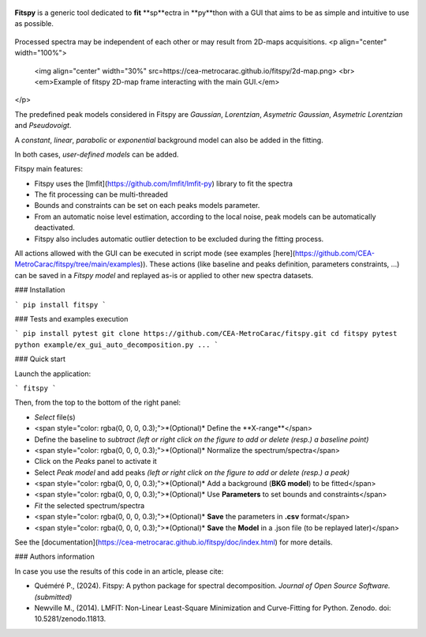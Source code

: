 |docs|_  |github|_  |pypi|_ 

.. |docs| image:: https://img.shields.io/badge/%F0%9F%95%AE-docs-green.svg
.. _docs: https://cea-metrocarac.github.io/fitspy/doc/index.html

.. |github| image:: https://img.shields.io/badge/GitHub-GPL--3.0-informational
.. _github: https://github.dev/CEA-MetroCarac/fitspy

.. |pypi| image:: https://badge.fury.io/py/libertem.svg
.. _pypi: https://pypi.org/project/fitspy/



.. figure::  https://cea-metrocarac.github.io/fitspy/logo.png
   :align:   center
   :width:   250

.. raw:: html

   <br>

**Fitspy** is a generic tool dedicated to **fit** **sp**ectra in **py**thon
with a GUI that aims to be as simple and intuitive to use as possible.


.. figure::  https://cea-metrocarac.github.io/fitspy/fitspy.png
   :align:   center
   :width:   75%

.. raw:: html

   <br>

Processed spectra may be independent of each other or may result from 2D-maps
acquisitions.
<p align="center" width="100%">
    <img align="center" width="30%" src=https://cea-metrocarac.github.io/fitspy/2d-map.png> <br>
    <em>Example of fitspy 2D-map frame interacting with the main GUI.</em> 

</p>

The predefined peak models considered in Fitspy are  `Gaussian`, `Lorentzian`, `Asymetric Gaussian`, `Asymetric Lorentzian` and `Pseudovoigt`.

A `constant`, `linear`, `parabolic` or `exponential` background model can also be added in the fitting.

In both cases, `user-defined models` can be added.

Fitspy main features:

- Fitspy uses the [lmfit](https://github.com/lmfit/lmfit-py) library to fit the spectra
- The fit processing can be multi-threaded
- Bounds and constraints can be set on each peaks models parameter.
- From an automatic noise level estimation, according to the local noise, peak models can be automatically deactivated.
- Fitspy also includes automatic outlier detection to be excluded during the fitting process.

All actions allowed with the GUI can be executed in script mode (see examples [here](https://github.com/CEA-MetroCarac/fitspy/tree/main/examples)).
These actions (like baseline and peaks definition, parameters constraints, ...) can be saved in a `Fitspy model` and replayed as-is or applied to other new spectra datasets.


### Installation

```
pip install fitspy
```

### Tests and examples execution

```
pip install pytest
git clone https://github.com/CEA-MetroCarac/fitspy.git
cd fitspy
pytest
python example/ex_gui_auto_decomposition.py
...
```

### Quick start

Launch the application:

```
fitspy
```

Then, from the top to the bottom of the right panel:

- `Select` file(s)
- <span style="color: rgba(0, 0, 0, 0.3);">*(Optional)* Define the **X-range**</span>
- Define the baseline to `subtract` *(left or right click on the figure to add or delete (resp.) a baseline point)*
- <span style="color: rgba(0, 0, 0, 0.3);">*(Optional)* Normalize the spectrum/spectra</span>
- Click on the `Peaks` panel to activate it
- Select `Peak model` and add peaks *(left or right click on the figure to add or delete (resp.) a peak)*
- <span style="color: rgba(0, 0, 0, 0.3);">*(Optional)* Add a background (**BKG model**) to be fitted</span>
- <span style="color: rgba(0, 0, 0, 0.3);">*(Optional)* Use **Parameters** to set bounds and constraints</span>
- `Fit` the selected spectrum/spectra
- <span style="color: rgba(0, 0, 0, 0.3);">*(Optional)* **Save** the parameters in **.csv** format</span>
- <span style="color: rgba(0, 0, 0, 0.3);">*(Optional)* **Save** the **Model** in a .json file (to be replayed later)</span>

See the [documentation](https://cea-metrocarac.github.io/fitspy/doc/index.html) for more details.

### Authors information

In case you use the results of this code in an article, please cite:

- Quéméré P., (2024). Fitspy: A python package for spectral decomposition. *Journal of Open Source Software. (submitted)*

- Newville M., (2014). LMFIT: Non-Linear Least-Square Minimization and Curve-Fitting for Python. Zenodo. doi: 10.5281/zenodo.11813.